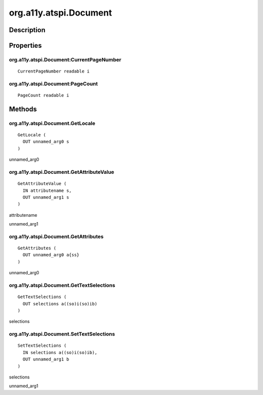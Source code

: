.. _org.a11y.atspi.Document:

=======================
org.a11y.atspi.Document
=======================

-----------
Description
-----------

.. _org.a11y.atspi.Document Description:





.. _org.a11y.atspi.Document Properties:

----------
Properties
----------

.. _org.a11y.atspi.Document:CurrentPageNumber:

org.a11y.atspi.Document:CurrentPageNumber
^^^^^^^^^^^^^^^^^^^^^^^^^^^^^^^^^^^^^^^^^

::

    CurrentPageNumber readable i





.. _org.a11y.atspi.Document:PageCount:

org.a11y.atspi.Document:PageCount
^^^^^^^^^^^^^^^^^^^^^^^^^^^^^^^^^

::

    PageCount readable i




.. _org.a11y.atspi.Document Methods:

-------
Methods
-------

.. _org.a11y.atspi.Document.GetLocale:

org.a11y.atspi.Document.GetLocale
^^^^^^^^^^^^^^^^^^^^^^^^^^^^^^^^^

::

    GetLocale (
      OUT unnamed_arg0 s
    )





unnamed_arg0
  



.. _org.a11y.atspi.Document.GetAttributeValue:

org.a11y.atspi.Document.GetAttributeValue
^^^^^^^^^^^^^^^^^^^^^^^^^^^^^^^^^^^^^^^^^

::

    GetAttributeValue (
      IN attributename s,
      OUT unnamed_arg1 s
    )





attributename
  

unnamed_arg1
  



.. _org.a11y.atspi.Document.GetAttributes:

org.a11y.atspi.Document.GetAttributes
^^^^^^^^^^^^^^^^^^^^^^^^^^^^^^^^^^^^^

::

    GetAttributes (
      OUT unnamed_arg0 a{ss}
    )





unnamed_arg0
  



.. _org.a11y.atspi.Document.GetTextSelections:

org.a11y.atspi.Document.GetTextSelections
^^^^^^^^^^^^^^^^^^^^^^^^^^^^^^^^^^^^^^^^^

::

    GetTextSelections (
      OUT selections a((so)i(so)ib)
    )





selections
  



.. _org.a11y.atspi.Document.SetTextSelections:

org.a11y.atspi.Document.SetTextSelections
^^^^^^^^^^^^^^^^^^^^^^^^^^^^^^^^^^^^^^^^^

::

    SetTextSelections (
      IN selections a((so)i(so)ib),
      OUT unnamed_arg1 b
    )





selections
  

unnamed_arg1
  


